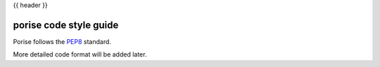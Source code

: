 .. _code_style:

{{ header }}

=======================
porise code style guide
=======================

Porise follows the `PEP8 <https://www.python.org/dev/peps/pep-0008/>`_
standard. 

More detailed code format will be added later. 